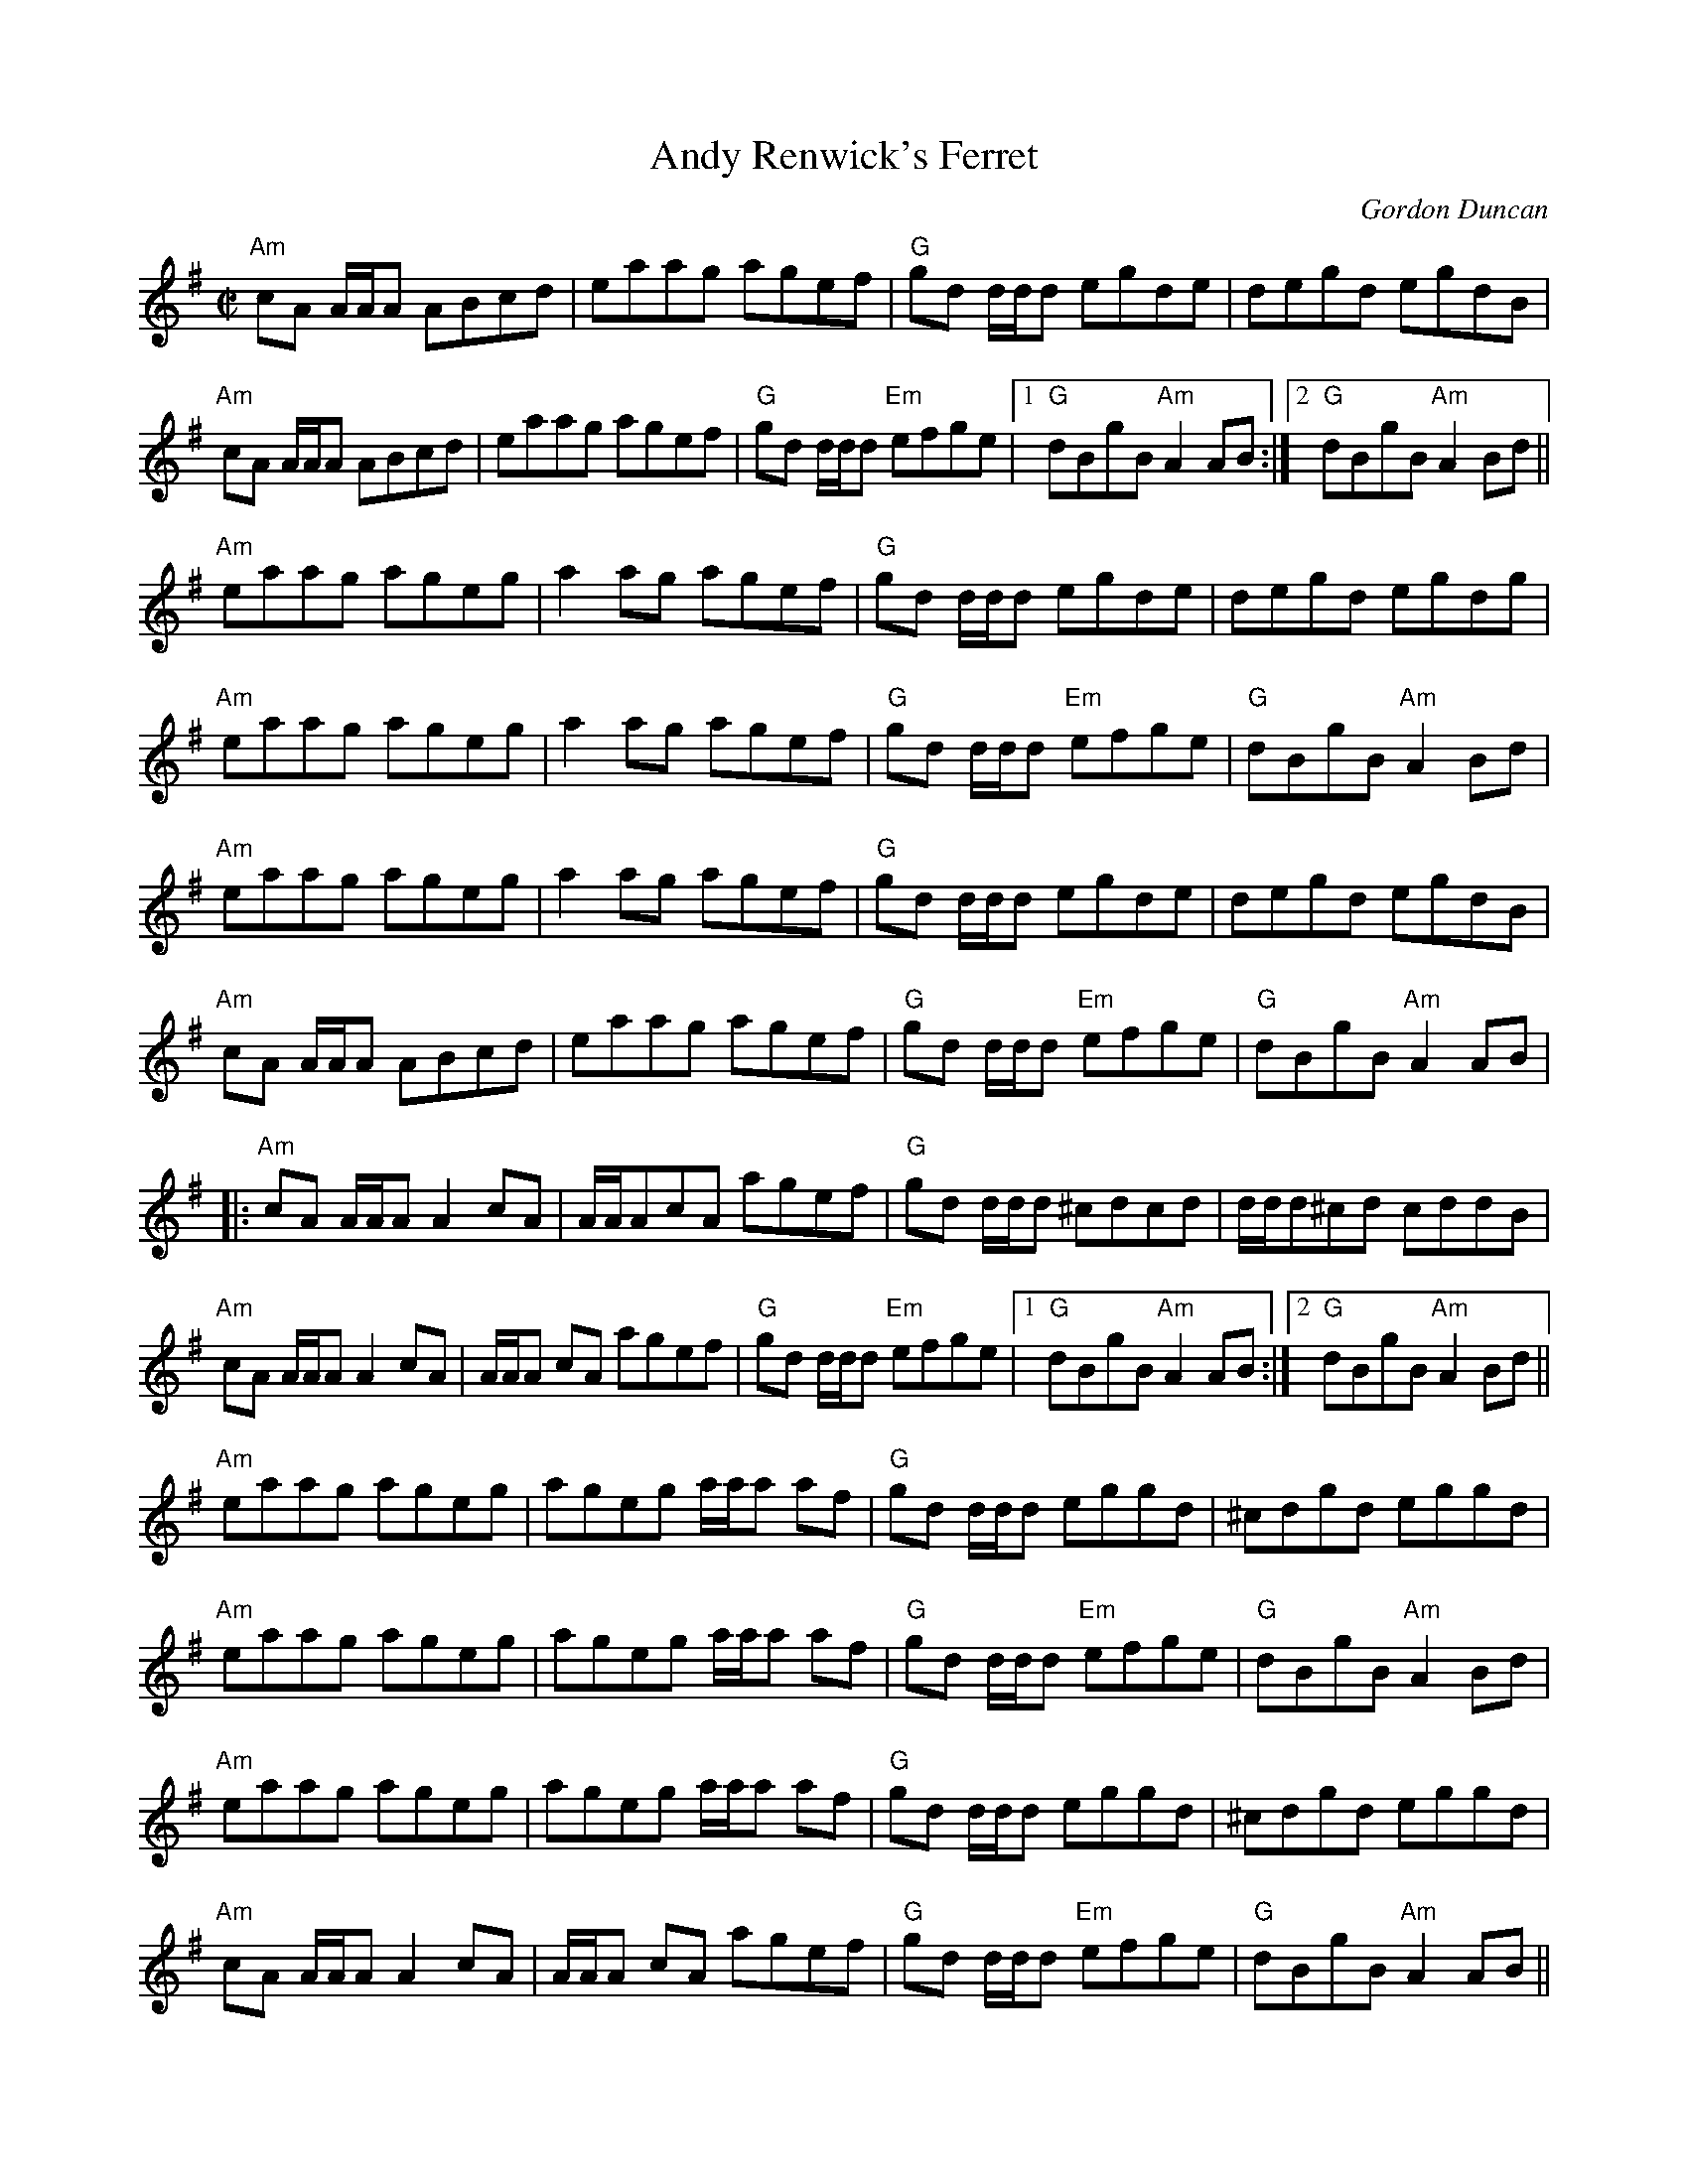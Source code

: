 X:45
T:Andy Renwick's Ferret
M:C|
L:1/8
C:Gordon Duncan
R:reel
D:Battlefield Band: Celtic Hotel Nomos: I Won't Be Afraid Any More Craobh
D:Rua: The More That's Said the Less the Better
H:Gordon Duncan is a highland piper from Scotland
K:Ador
"Am"cA A/A/A ABcd | eaag agef |\
"G"gd d/d/d egde | degd egdB |
"Am"cA A/A/A ABcd | eaag agef |\
"G"gd d/d/d"Em" efge |[1 "G"dBgB "Am"A2AB :|[2 "G"dBgB "Am"A2Bd ||
"Am"eaag ageg | a2ag agef |\
"G"gd d/d/d egde | degd egdg |
"Am"eaag ageg | a2ag agef |\
"G"gd d/d/d "Em"efge | "G"dBgB "Am"A2Bd |
"Am"eaag ageg | a2ag agef |\
"G"gd d/d/d egde | degd egdB |
"Am"cA A/A/A ABcd | eaag agef |\
"G"gd d/d/d "Em"efge | "G"dBgB "Am"A2AB |
|: "Am"cA A/A/A A2cA | A/A/AcA agef |\
"G"gd d/d/d ^cdcd | d/d/d^cd cddB |
"Am"cA A/A/A A2cA | A/A/A cA agef |\
"G"gd d/d/d "Em"efge |[1 "G"dBgB "Am"A2AB :|[2 "G"dBgB"Am" A2Bd ||
"Am"eaag ageg | ageg a/a/a af |\
"G"gd d/d/d eggd | ^cdgd eggd |
"Am"eaag ageg | ageg a/a/a af |\
"G"gd d/d/d "Em"efge | "G"dBgB "Am"A2Bd |
"Am"eaag ageg | ageg a/a/a af |\
"G"gd d/d/d eggd | ^cdgd eggd |
"Am"cA A/A/A A2cA | A/A/A cA agef |\
"G"gd d/d/d "Em"efge | "G"dBgB "Am"A2AB ||
